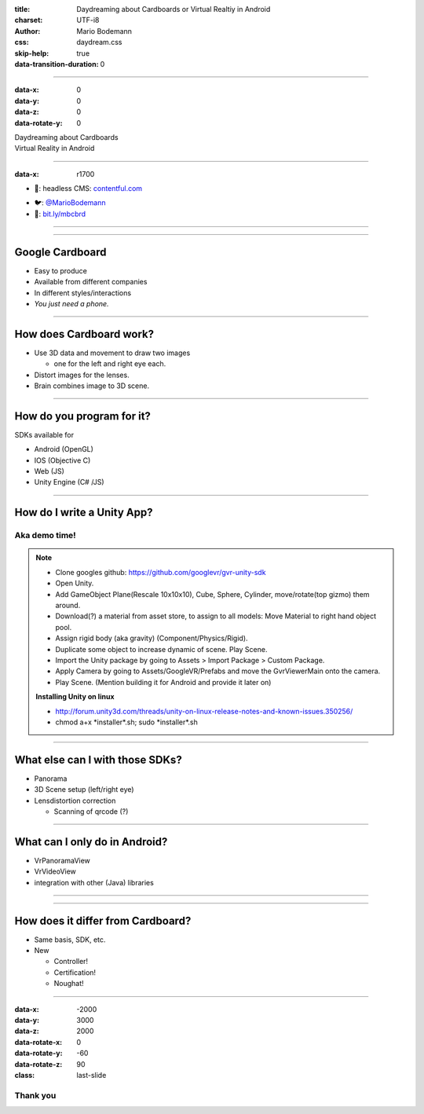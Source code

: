 :title: Daydreaming about Cardboards or Virtual Realtiy in Android
:charset: UTF-i8
:author: Mario Bodemann
:css: daydream.css
:skip-help: true
:data-transition-duration: 0

----

:data-x: 0
:data-y: 0
:data-z: 0
:data-rotate-y: 0


.. image:: images/cardboard.png
   :width: 200px

.. container:: scolling-background

  .. image:: images/scrolling-background.jpg
   :width: 20000px

.. container:: main-title

  Daydreaming about Cardboards

.. container:: main-subtitle

  Virtual Reality in Android


----

:data-x: r1700


* 🔧: headless CMS: `contentful.com <http://contentful.com/>`_

.. image:: images/contentful.png
   :width: 500

* 🐦: `@MarioBodemann <http://twitter.com/@MarioBodemann>`_
* 📄: `bit.ly/mbcbrd <http://bit.ly/mbcbrd>`_

----

.. image:: images/cardboard.png
   :class: center-image
   :width: 1000px 

----

Google Cardboard
----------------

* Easy to produce
* Available from different companies
* In different styles/interactions
* *You just need a phone.*

.. image:: images/cardboard-viewer.jpg
  :class: bottom-right 

----

How does Cardboard work?
------------------------

* Use 3D data and movement to draw two images

  * one for the left and right eye each.

* Distort images for the lenses.
* Brain combines image to 3D scene.

----

How do you program for it?
--------------------------

SDKs available for 

* Android (OpenGL)
* IOS (Objective C)
* Web (JS)
* Unity Engine (C# /JS)

----

How do I write a Unity App?
---------------------------

Aka demo time!
==============

.. image:: images/unity-editor-icon.png


.. note::

        * Clone googles github: https://github.com/googlevr/gvr-unity-sdk
        * Open Unity.
        * Add GameObject Plane(Rescale 10x10x10), Cube, Sphere, Cylinder, move/rotate(top gizmo) them around.
        * Download(?) a material from asset store, to assign to all models: Move Material to right hand object pool.
        * Assign rigid body (aka gravity) (Component/Physics/Rigid).
        * Duplicate some object to increase dynamic of scene. Play Scene.
        * Import the Unity package by going to Assets > Import Package > Custom Package.
        * Apply Camera by going to Assets/GoogleVR/Prefabs and move the GvrViewerMain onto the camera.
        * Play Scene. (Mention building it for Android and provide it later on)

        **Installing Unity on linux**

        * http://forum.unity3d.com/threads/unity-on-linux-release-notes-and-known-issues.350256/
        * chmod a+x \*installer\*.sh; sudo \*installer\*.sh

----

What else can I with those SDKs?
--------------------------------

* Panorama
* 3D Scene setup (left/right eye)
* Lensdistortion correction

  * Scanning of qrcode (?)

----

What can I only do in Android?
------------------------------

* VrPanoramaView
* VrVideoView
* integration with other (Java) libraries

----

.. image:: images/daydream.png
   :class: center-image

----

How does it differ from Cardboard?
----------------------------------

* Same basis, SDK, etc.
* New

  * Controller!
  * Certification!
  * Noughat!

-----

:data-x: -2000
:data-y: 3000
:data-z: 2000
:data-rotate-x: 0
:data-rotate-y: -60
:data-rotate-z: 90
:class: last-slide

Thank you
=========

